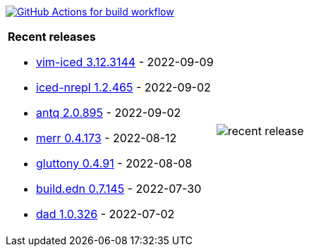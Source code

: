 image:https://github.com/liquidz/liquidz/workflows/build/badge.svg["GitHub Actions for build workflow", link="https://github.com/liquidz/liquidz/actions?query=workflow%3Abuild"]

[cols="a,a"]
|===

| *Recent releases*

- link:https://github.com/liquidz/vim-iced/releases/tag/3.12.3144[vim-iced 3.12.3144] - 2022-09-09
- link:https://github.com/liquidz/iced-nrepl/releases/tag/1.2.465[iced-nrepl 1.2.465] - 2022-09-02
- link:https://github.com/liquidz/antq/releases/tag/2.0.895[antq 2.0.895] - 2022-09-02
- link:https://github.com/liquidz/merr/releases/tag/0.4.173[merr 0.4.173] - 2022-08-12
- link:https://github.com/toyokumo/gluttony/releases/tag/0.4.91[gluttony 0.4.91] - 2022-08-08
- link:https://github.com/liquidz/build.edn/releases/tag/0.7.145[build.edn 0.7.145] - 2022-07-30
- link:https://github.com/liquidz/dad/releases/tag/1.0.326[dad 1.0.326] - 2022-07-02

| image::https://raw.githubusercontent.com/liquidz/liquidz/master/release.png[recent release]

|===
